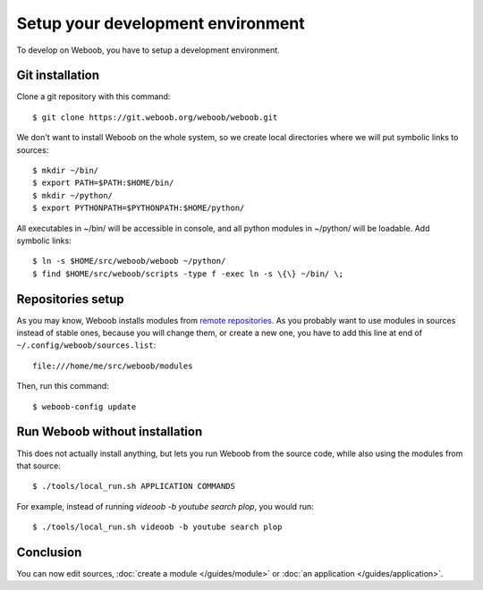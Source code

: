 Setup your development environment
==================================

To develop on Weboob, you have to setup a development environment.

Git installation
----------------

Clone a git repository with this command::

    $ git clone https://git.weboob.org/weboob/weboob.git

We don't want to install Weboob on the whole system, so we create local directories where
we will put symbolic links to sources::

    $ mkdir ~/bin/
    $ export PATH=$PATH:$HOME/bin/
    $ mkdir ~/python/
    $ export PYTHONPATH=$PYTHONPATH:$HOME/python/

All executables in ~/bin/ will be accessible in console, and all python modules in ~/python/ will
be loadable. Add symbolic links::

    $ ln -s $HOME/src/weboob/weboob ~/python/
    $ find $HOME/src/weboob/scripts -type f -exec ln -s \{\} ~/bin/ \;

Repositories setup
------------------

As you may know, Weboob installs modules from `remote repositories <http://weboob.org/modules>`_. As you
probably want to use modules in sources instead of stable ones, because you will change them, or create
a new one, you have to add this line at end of ``~/.config/weboob/sources.list``::

    file:///home/me/src/weboob/modules

Then, run this command::

    $ weboob-config update

Run Weboob without installation
-------------------------------

This does not actually install anything, but lets you run Weboob from the source code,
while also using the modules from that source::

    $ ./tools/local_run.sh APPLICATION COMMANDS

For example, instead of running `videoob -b youtube search plop`, you would run::

    $ ./tools/local_run.sh videoob -b youtube search plop


Conclusion
----------

You can now edit sources, :doc:`create a module </guides/module>` or :doc:`an application </guides/application>`.
